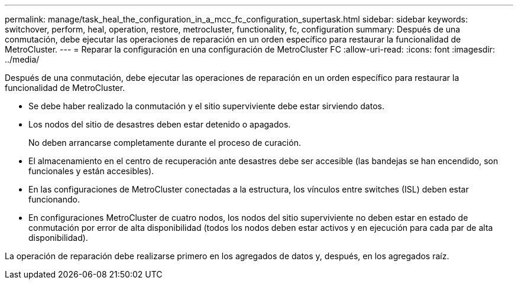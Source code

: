 ---
permalink: manage/task_heal_the_configuration_in_a_mcc_fc_configuration_supertask.html 
sidebar: sidebar 
keywords: switchover, perform, heal, operation, restore, metrocluster, functionality, fc, configuration 
summary: Después de una conmutación, debe ejecutar las operaciones de reparación en un orden específico para restaurar la funcionalidad de MetroCluster. 
---
= Reparar la configuración en una configuración de MetroCluster FC
:allow-uri-read: 
:icons: font
:imagesdir: ../media/


[role="lead"]
Después de una conmutación, debe ejecutar las operaciones de reparación en un orden específico para restaurar la funcionalidad de MetroCluster.

* Se debe haber realizado la conmutación y el sitio superviviente debe estar sirviendo datos.
* Los nodos del sitio de desastres deben estar detenido o apagados.
+
No deben arrancarse completamente durante el proceso de curación.

* El almacenamiento en el centro de recuperación ante desastres debe ser accesible (las bandejas se han encendido, son funcionales y están accesibles).
* En las configuraciones de MetroCluster conectadas a la estructura, los vínculos entre switches (ISL) deben estar funcionando.
* En configuraciones MetroCluster de cuatro nodos, los nodos del sitio superviviente no deben estar en estado de conmutación por error de alta disponibilidad (todos los nodos deben estar activos y en ejecución para cada par de alta disponibilidad).


La operación de reparación debe realizarse primero en los agregados de datos y, después, en los agregados raíz.
